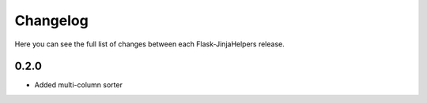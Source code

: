 Changelog
---------

Here you can see the full list of changes between each Flask-JinjaHelpers release.


0.2.0
^^^^^

- Added multi-column sorter
